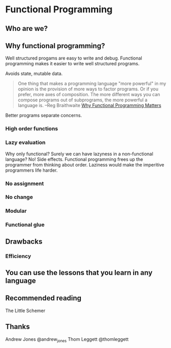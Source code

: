 * Functional Programming
** Who are we?
** Why functional programming?
   Well structured progams are easy to write and debug. Functional
   programming makes it easier to write well structured programs.

   Avoids state, mutable data.

   #+begin_quote
   One thing that makes a programming language "more powerful" in my
   opinion is the provision of more ways to factor programs. Or if you
   prefer, more axes of composition. The more different ways you can
   compose programs out of subprograms, the more powerful a language
   is.  --Reg Braithwaite [[http://weblog.raganwald.com/2007/03/why-why-functional-programming-matters.html][Why Functional Programming Matters]]
   #+end_quote

   Better programs separate concerns.

*** High order functions
*** Lazy evaluation
    Why only functional? Surely we can have lazyness in a
    non-functional language? No! Side effects. Functional programming
    frees up the programmer from thinking about order. Laziness would
    make the imperitive programmers life harder.
*** No assignment
*** No change
*** Modular
*** Functional glue

** Drawbacks
*** Efficiency

** You can use the lessons that you learn in any language

** Recommended reading
   The Little Schemer

** Thanks
Andrew Jones @andrew_jones
Thom Leggett @thomleggett
